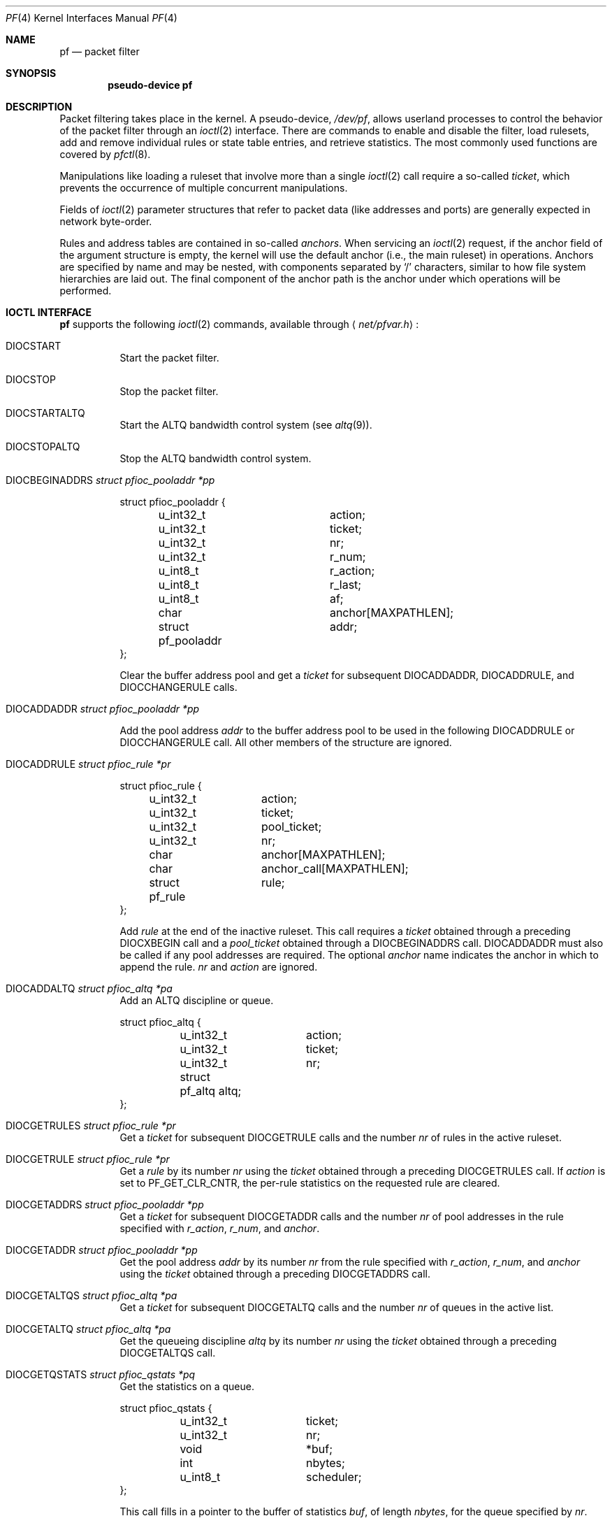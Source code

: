 .\"	$NetBSD: pf.4,v 1.9 2009/03/22 14:29:34 perry Exp $
.\"	$OpenBSD: pf.4,v 1.59 2007/05/31 19:19:51 jmc Exp $
.\"
.\" Copyright (C) 2001, Kjell Wooding.  All rights reserved.
.\"
.\" Redistribution and use in source and binary forms, with or without
.\" modification, are permitted provided that the following conditions
.\" are met:
.\" 1. Redistributions of source code must retain the above copyright
.\"    notice, this list of conditions and the following disclaimer.
.\" 2. Redistributions in binary form must reproduce the above copyright
.\"    notice, this list of conditions and the following disclaimer in the
.\"    documentation and/or other materials provided with the distribution.
.\" 3. Neither the name of the project nor the names of its contributors
.\"    may be used to endorse or promote products derived from this software
.\"    without specific prior written permission.
.\"
.\" THIS SOFTWARE IS PROVIDED BY THE PROJECT AND CONTRIBUTORS ``AS IS'' AND
.\" ANY EXPRESS OR IMPLIED WARRANTIES, INCLUDING, BUT NOT LIMITED TO, THE
.\" IMPLIED WARRANTIES OF MERCHANTABILITY AND FITNESS FOR A PARTICULAR PURPOSE
.\" ARE DISCLAIMED.  IN NO EVENT SHALL THE PROJECT OR CONTRIBUTORS BE LIABLE
.\" FOR ANY DIRECT, INDIRECT, INCIDENTAL, SPECIAL, EXEMPLARY, OR CONSEQUENTIAL
.\" DAMAGES (INCLUDING, BUT NOT LIMITED TO, PROCUREMENT OF SUBSTITUTE GOODS
.\" OR SERVICES; LOSS OF USE, DATA, OR PROFITS; OR BUSINESS INTERRUPTION)
.\" HOWEVER CAUSED AND ON ANY THEORY OF LIABILITY, WHETHER IN CONTRACT, STRICT
.\" LIABILITY, OR TORT (INCLUDING NEGLIGENCE OR OTHERWISE) ARISING IN ANY WAY
.\" OUT OF THE USE OF THIS SOFTWARE, EVEN IF ADVISED OF THE POSSIBILITY OF
.\" SUCH DAMAGE.
.\"
.Dd May 31, 2007
.Dt PF 4
.Os
.Sh NAME
.Nm pf
.Nd packet filter
.Sh SYNOPSIS
.Cd "pseudo-device pf"
.Sh DESCRIPTION
Packet filtering takes place in the kernel.
A pseudo-device,
.Pa /dev/pf ,
allows userland processes to control the
behavior of the packet filter through an
.Xr ioctl 2
interface.
There are commands to enable and disable the filter, load rulesets,
add and remove individual rules or state table entries,
and retrieve statistics.
The most commonly used functions are covered by
.Xr pfctl 8 .
.Pp
Manipulations like loading a ruleset that involve more than a single
.Xr ioctl 2
call require a so-called
.Em ticket ,
which prevents the occurrence of
multiple concurrent manipulations.
.Pp
Fields of
.Xr ioctl 2
parameter structures that refer to packet data (like
addresses and ports) are generally expected in network byte-order.
.Pp
Rules and address tables are contained in so-called
.Em anchors .
When servicing an
.Xr ioctl 2
request, if the anchor field of the argument structure is empty,
the kernel will use the default anchor (i.e., the main ruleset)
in operations.
Anchors are specified by name and may be nested, with components
separated by
.Sq /
characters, similar to how file system hierarchies are laid out.
The final component of the anchor path is the anchor under which
operations will be performed.
.Sh IOCTL INTERFACE
.Nm
supports the following
.Xr ioctl 2
commands, available through
.Aq Pa net/pfvar.h :
.Bl -tag -width xxxxxx
.It Dv DIOCSTART
Start the packet filter.
.It Dv DIOCSTOP
Stop the packet filter.
.It Dv DIOCSTARTALTQ
Start the ALTQ bandwidth control system (see
.Xr altq 9 ) .
.It Dv DIOCSTOPALTQ
Stop the ALTQ bandwidth control system.
.It Dv DIOCBEGINADDRS Fa "struct pfioc_pooladdr *pp"
.Bd -literal
struct pfioc_pooladdr {
	u_int32_t		action;
	u_int32_t		ticket;
	u_int32_t		nr;
	u_int32_t		r_num;
	u_int8_t		r_action;
	u_int8_t		r_last;
	u_int8_t		af;
	char			anchor[MAXPATHLEN];
	struct pf_pooladdr	addr;
};
.Ed
.Pp
Clear the buffer address pool and get a
.Va ticket
for subsequent
.Dv DIOCADDADDR ,
.Dv DIOCADDRULE ,
and
.Dv DIOCCHANGERULE
calls.
.It Dv DIOCADDADDR Fa "struct pfioc_pooladdr *pp"
.Pp
Add the pool address
.Va addr
to the buffer address pool to be used in the following
.Dv DIOCADDRULE
or
.Dv DIOCCHANGERULE
call.
All other members of the structure are ignored.
.It Dv DIOCADDRULE Fa "struct pfioc_rule *pr"
.Bd -literal
struct pfioc_rule {
	u_int32_t	action;
	u_int32_t	ticket;
	u_int32_t	pool_ticket;
	u_int32_t	nr;
	char		anchor[MAXPATHLEN];
	char		anchor_call[MAXPATHLEN];
	struct pf_rule	rule;
};
.Ed
.Pp
Add
.Va rule
at the end of the inactive ruleset.
This call requires a
.Va ticket
obtained through a preceding
.Dv DIOCXBEGIN
call and a
.Va pool_ticket
obtained through a
.Dv DIOCBEGINADDRS
call.
.Dv DIOCADDADDR
must also be called if any pool addresses are required.
The optional
.Va anchor
name indicates the anchor in which to append the rule.
.Va nr
and
.Va action
are ignored.
.It Dv DIOCADDALTQ Fa "struct pfioc_altq *pa"
Add an ALTQ discipline or queue.
.Bd -literal
struct pfioc_altq {
	u_int32_t	action;
	u_int32_t	ticket;
	u_int32_t	nr;
	struct pf_altq  altq;
};
.Ed
.It Dv DIOCGETRULES Fa "struct pfioc_rule *pr"
Get a
.Va ticket
for subsequent
.Dv DIOCGETRULE
calls and the number
.Va nr
of rules in the active ruleset.
.It Dv DIOCGETRULE Fa "struct pfioc_rule *pr"
Get a
.Va rule
by its number
.Va nr
using the
.Va ticket
obtained through a preceding
.Dv DIOCGETRULES
call.
If
.Va action
is set to
.Dv PF_GET_CLR_CNTR ,
the per-rule statistics on the requested rule are cleared.
.It Dv DIOCGETADDRS Fa "struct pfioc_pooladdr *pp"
Get a
.Va ticket
for subsequent
.Dv DIOCGETADDR
calls and the number
.Va nr
of pool addresses in the rule specified with
.Va r_action ,
.Va r_num ,
and
.Va anchor .
.It Dv DIOCGETADDR Fa "struct pfioc_pooladdr *pp"
Get the pool address
.Va addr
by its number
.Va nr
from the rule specified with
.Va r_action ,
.Va r_num ,
and
.Va anchor
using the
.Va ticket
obtained through a preceding
.Dv DIOCGETADDRS
call.
.It Dv DIOCGETALTQS Fa "struct pfioc_altq *pa"
Get a
.Va ticket
for subsequent
.Dv DIOCGETALTQ
calls and the number
.Va nr
of queues in the active list.
.It Dv DIOCGETALTQ Fa "struct pfioc_altq *pa"
Get the queueing discipline
.Va altq
by its number
.Va nr
using the
.Va ticket
obtained through a preceding
.Dv DIOCGETALTQS
call.
.It Dv DIOCGETQSTATS Fa "struct pfioc_qstats *pq"
Get the statistics on a queue.
.Bd -literal
struct pfioc_qstats {
	u_int32_t	 ticket;
	u_int32_t	 nr;
	void		*buf;
	int		 nbytes;
	u_int8_t	 scheduler;
};
.Ed
.Pp
This call fills in a pointer to the buffer of statistics
.Va buf ,
of length
.Va nbytes ,
for the queue specified by
.Va nr .
.It Dv DIOCGETRULESETS Fa "struct pfioc_ruleset *pr"
.Bd -literal
struct pfioc_ruleset {
	u_int32_t	 nr;
	char		 path[MAXPATHLEN];
	char		 name[PF_ANCHOR_NAME_SIZE];
};
.Ed
.Pp
Get the number
.Va nr
of rulesets (i.e., anchors) directly attached to the anchor named by
.Va path
for use in subsequent
.Dv DIOCGETRULESET
calls.
Nested anchors, since they are not directly attached to the given
anchor, will not be included.
This ioctl returns
.Er EINVAL
if the given anchor does not exist.
.It Dv DIOCGETRULESET Fa "struct pfioc_ruleset *pr"
Get a ruleset (i.e., an anchor)
.Va name
by its number
.Va nr
from the given anchor
.Va path ,
the maximum number of which can be obtained from a preceding
.Dv DIOCGETRULESETS
call.
This ioctl returns
.Er EINVAL
if the given anchor does not exist or
.Er EBUSY
if another process is concurrently updating a ruleset.
.It Dv DIOCADDSTATE Fa "struct pfioc_state *ps"
Add a state entry.
.Bd -literal
struct pfioc_state {
	u_int32_t	 nr;
	struct pf_state	 state;
};
.Ed
.It Dv DIOCGETSTATE Fa "struct pfioc_state *ps"
Extract the entry with the specified number
.Va nr
from the state table.
.It Dv DIOCKILLSTATES Fa "struct pfioc_state_kill *psk"
Remove matching entries from the state table.
This ioctl returns the number of killed states in
.Va psk_af .
.Bd -literal
struct pfioc_state_kill {
	sa_family_t		psk_af;
	int			psk_proto;
	struct pf_rule_addr	psk_src;
	struct pf_rule_addr	psk_dst;
	char			psk_ifname[IFNAMSIZ];
};
.Ed
.It Dv DIOCCLRSTATES Fa "struct pfioc_state_kill *psk"
Clear all states.
It works like
.Dv DIOCKILLSTATES ,
but ignores the
.Va psk_af ,
.Va psk_proto ,
.Va psk_src ,
and
.Va psk_dst
fields of the
.Vt pfioc_state_kill
structure.
.It Dv DIOCSETSTATUSIF Fa "struct pfioc_if *pi"
Specify the interface for which statistics are accumulated.
.Bd -literal
struct pfioc_if {
	char		 ifname[IFNAMSIZ];
};
.Ed
.It Dv DIOCGETSTATUS Fa "struct pf_status *s"
Get the internal packet filter statistics.
.Bd -literal
struct pf_status {
	u_int64_t	counters[PFRES_MAX];
	u_int64_t	lcounters[LCNT_MAX];
	u_int64_t	fcounters[FCNT_MAX];
	u_int64_t	scounters[SCNT_MAX];
	u_int64_t	pcounters[2][2][3];
	u_int64_t	bcounters[2][2];
	u_int64_t	stateid;
	u_int32_t	running;
	u_int32_t	states;
	u_int32_t	src_nodes;
	u_int32_t	since;
	u_int32_t	debug;
	u_int32_t	hostid;
	char		ifname[IFNAMSIZ];
	u_int8_t	pf_chksum[MD5_DIGEST_LENGTH];
};
.Ed
.It Dv DIOCCLRSTATUS
Clear the internal packet filter statistics.
.It Dv DIOCNATLOOK Fa "struct pfioc_natlook *pnl"
Look up a state table entry by source and destination addresses and ports.
.Bd -literal
struct pfioc_natlook {
	struct pf_addr	 saddr;
	struct pf_addr	 daddr;
	struct pf_addr	 rsaddr;
	struct pf_addr	 rdaddr;
	u_int16_t	 sport;
	u_int16_t	 dport;
	u_int16_t	 rsport;
	u_int16_t	 rdport;
	sa_family_t	 af;
	u_int8_t	 proto;
	u_int8_t	 direction;
};
.Ed
.It Dv DIOCSETDEBUG Fa "u_int32_t *level"
Set the debug level.
.Bd -literal
enum	{ PF_DEBUG_NONE, PF_DEBUG_URGENT, PF_DEBUG_MISC,
	  PF_DEBUG_NOISY };
.Ed
.It Dv DIOCGETSTATES Fa "struct pfioc_states *ps"
Get state table entries.
.Bd -literal
struct pfioc_states {
	int	ps_len;
	union {
		caddr_t		 psu_buf;
		struct pf_state *psu_states;
	} ps_u;
#define ps_buf		ps_u.psu_buf
#define ps_states	ps_u.psu_states
};
.Ed
.Pp
If
.Va ps_len
is non-zero on entry, as many states as possible that can fit into this
size will be copied into the supplied buffer
.Va ps_states .
On exit,
.Va ps_len
is always set to the total size required to hold all state table entries
(i.e., it is set to
.Li sizeof(struct pf_state) * nr ) .
.It Dv DIOCCHANGERULE Fa "struct pfioc_rule *pcr"
Add or remove the
.Va rule
in the ruleset specified by
.Va rule.action .
.Pp
The type of operation to be performed is indicated by
.Va action ,
which can be any of the following:
.Bd -literal
enum	{ PF_CHANGE_NONE, PF_CHANGE_ADD_HEAD, PF_CHANGE_ADD_TAIL,
	  PF_CHANGE_ADD_BEFORE, PF_CHANGE_ADD_AFTER,
	  PF_CHANGE_REMOVE, PF_CHANGE_GET_TICKET };
.Ed
.Pp
.Va ticket
must be set to the value obtained with
.Dv PF_CHANGE_GET_TICKET
for all actions except
.Dv PF_CHANGE_GET_TICKET .
.Va pool_ticket
must be set to the value obtained with the
.Dv DIOCBEGINADDRS
call for all actions except
.Dv PF_CHANGE_REMOVE
and
.Dv PF_CHANGE_GET_TICKET .
.Va anchor
indicates to which anchor the operation applies.
.Va nr
indicates the rule number against which
.Dv PF_CHANGE_ADD_BEFORE ,
.Dv PF_CHANGE_ADD_AFTER ,
or
.Dv PF_CHANGE_REMOVE
actions are applied.
.\" It Dv DIOCCHANGEALTQ Fa "struct pfioc_altq *pcr"
.It Dv DIOCCHANGEADDR Fa "struct pfioc_pooladdr *pca"
Add or remove the pool address
.Va addr
from the rule specified by
.Va r_action ,
.Va r_num ,
and
.Va anchor .
.It Dv DIOCSETTIMEOUT Fa "struct pfioc_tm *pt"
.Bd -literal
struct pfioc_tm {
	int		 timeout;
	int		 seconds;
};
.Ed
.Pp
Set the state timeout of
.Va timeout
to
.Va seconds .
The old value will be placed into
.Va seconds .
For possible values of
.Va timeout ,
consult the
.Dv PFTM_*
values in
.Aq Pa net/pfvar.h .
.It Dv DIOCGETTIMEOUT Fa "struct pfioc_tm *pt"
Get the state timeout of
.Va timeout .
The value will be placed into the
.Va seconds
field.
.It Dv DIOCCLRRULECTRS
Clear per-rule statistics.
.It Dv DIOCSETLIMIT Fa "struct pfioc_limit *pl"
Set the hard limits on the memory pools used by the packet filter.
.Bd -literal
struct pfioc_limit {
	int		index;
	unsigned	limit;
};

enum	{ PF_LIMIT_STATES, PF_LIMIT_SRC_NODES, PF_LIMIT_FRAGS,
	  PF_LIMIT_TABLES, PF_LIMIT_TABLE_ENTRIES, PF_LIMIT_MAX };
.Ed
.It Dv DIOCGETLIMIT Fa "struct pfioc_limit *pl"
Get the hard
.Va limit
for the memory pool indicated by
.Va index .
.It Dv DIOCRCLRTABLES Fa "struct pfioc_table *io"
Clear all tables.
All the ioctls that manipulate radix tables
use the same structure described below.
For
.Dv DIOCRCLRTABLES ,
.Va pfrio_ndel
contains on exit the number of tables deleted.
.Bd -literal
struct pfioc_table {
	struct pfr_table	 pfrio_table;
	void			*pfrio_buffer;
	int			 pfrio_esize;
	int			 pfrio_size;
	int			 pfrio_size2;
	int			 pfrio_nadd;
	int			 pfrio_ndel;
	int			 pfrio_nchange;
	int			 pfrio_flags;
	u_int32_t		 pfrio_ticket;
};
#define pfrio_exists    pfrio_nadd
#define pfrio_nzero     pfrio_nadd
#define pfrio_nmatch    pfrio_nadd
#define pfrio_naddr     pfrio_size2
#define pfrio_setflag   pfrio_size2
#define pfrio_clrflag   pfrio_nadd
.Ed
.It Dv DIOCRADDTABLES Fa "struct pfioc_table *io"
Create one or more tables.
On entry,
.Va pfrio_buffer
must point to an array of
.Vt struct pfr_table
containing at least
.Vt pfrio_size
elements.
.Vt pfrio_esize
must be the size of
.Vt struct pfr_table .
On exit,
.Va pfrio_nadd
contains the number of tables effectively created.
.Bd -literal
struct pfr_table {
	char		pfrt_anchor[MAXPATHLEN];
	char		pfrt_name[PF_TABLE_NAME_SIZE];
	u_int32_t	pfrt_flags;
	u_int8_t	pfrt_fback;
};
.Ed
.It Dv DIOCRDELTABLES Fa "struct pfioc_table *io"
Delete one or more tables.
On entry,
.Va pfrio_buffer
must point to an array of
.Vt struct pfr_table
containing at least
.Vt pfrio_size
elements.
.Vt pfrio_esize
must be the size of
.Vt struct pfr_table .
On exit,
.Va pfrio_ndel
contains the number of tables effectively deleted.
.It Dv DIOCRGETTABLES Fa "struct pfioc_table *io"
Get the list of all tables.
On entry,
.Va pfrio_buffer[pfrio_size]
contains a valid writeable buffer for
.Vt pfr_table
structures.
On exit,
.Va pfrio_size
contains the number of tables written into the buffer.
If the buffer is too small, the kernel does not store anything but just
returns the required buffer size, without error.
.It Dv DIOCRGETTSTATS Fa "struct pfioc_table *io"
This call is like
.Dv DIOCRGETTABLES
but is used to get an array of
.Vt pfr_tstats
structures.
.Bd -literal
struct pfr_tstats {
	struct pfr_table pfrts_t;
	u_int64_t	 pfrts_packets
			     [PFR_DIR_MAX][PFR_OP_TABLE_MAX];
	u_int64_t	 pfrts_bytes
			     [PFR_DIR_MAX][PFR_OP_TABLE_MAX];
	u_int64_t	 pfrts_match;
	u_int64_t	 pfrts_nomatch;
	long		 pfrts_tzero;
	int		 pfrts_cnt;
	int		 pfrts_refcnt[PFR_REFCNT_MAX];
};
#define pfrts_name	 pfrts_t.pfrt_name
#define pfrts_flags	 pfrts_t.pfrt_flags
.Ed
.It Dv DIOCRCLRTSTATS Fa "struct pfioc_table *io"
Clear the statistics of one or more tables.
On entry,
.Va pfrio_buffer
must point to an array of
.Vt struct pfr_table
containing at least
.Vt pfrio_size
elements.
.Vt pfrio_esize
must be the size of
.Vt struct pfr_table .
On exit,
.Va pfrio_nzero
contains the number of tables effectively cleared.
.It Dv DIOCRCLRADDRS Fa "struct pfioc_table *io"
Clear all addresses in a table.
On entry,
.Va pfrio_table
contains the table to clear.
On exit,
.Va pfrio_ndel
contains the number of addresses removed.
.It Dv DIOCRADDADDRS Fa "struct pfioc_table *io"
Add one or more addresses to a table.
On entry,
.Va pfrio_table
contains the table ID and
.Va pfrio_buffer
must point to an array of
.Vt struct pfr_addr
containing at least
.Vt pfrio_size
elements to add to the table.
.Vt pfrio_esize
must be the size of
.Vt struct pfr_addr .
On exit,
.Va pfrio_nadd
contains the number of addresses effectively added.
.Bd -literal
struct pfr_addr {
	union {
		struct in_addr	 _pfra_ip4addr;
		struct in6_addr	 _pfra_ip6addr;
	}		 pfra_u;
	u_int8_t	 pfra_af;
	u_int8_t	 pfra_net;
	u_int8_t	 pfra_not;
	u_int8_t	 pfra_fback;
};
#define pfra_ip4addr    pfra_u._pfra_ip4addr
#define pfra_ip6addr    pfra_u._pfra_ip6addr
.Ed
.It Dv DIOCRDELADDRS Fa "struct pfioc_table *io"
Delete one or more addresses from a table.
On entry,
.Va pfrio_table
contains the table ID and
.Va pfrio_buffer
must point to an array of
.Vt struct pfr_addr
containing at least
.Vt pfrio_size
elements to delete from the table.
.Vt pfrio_esize
must be the size of
.Vt struct pfr_addr .
On exit,
.Va pfrio_ndel
contains the number of addresses effectively deleted.
.It Dv DIOCRSETADDRS Fa "struct pfioc_table *io"
Replace the content of a table by a new address list.
This is the most complicated command, which uses all the structure members.
.Pp
On entry,
.Va pfrio_table
contains the table ID and
.Va pfrio_buffer
must point to an array of
.Vt struct pfr_addr
containing at least
.Vt pfrio_size
elements which become the new contents of the table.
.Vt pfrio_esize
must be the size of
.Vt struct pfr_addr .
Additionally, if
.Va pfrio_size2
is non-zero,
.Va pfrio_buffer[pfrio_size..pfrio_size2]
must be a writeable buffer, into which the kernel can copy the
addresses that have been deleted during the replace operation.
On exit,
.Va pfrio_ndel ,
.Va pfrio_nadd ,
and
.Va pfrio_nchange
contain the number of addresses deleted, added, and changed by the
kernel.
If
.Va pfrio_size2
was set on entry,
.Va pfrio_size2
will point to the size of the buffer used, exactly like
.Dv DIOCRGETADDRS .
.It Dv DIOCRGETADDRS Fa "struct pfioc_table *io"
Get all the addresses of a table.
On entry,
.Va pfrio_table
contains the table ID and
.Va pfrio_buffer[pfrio_size]
contains a valid writeable buffer for
.Vt pfr_addr
structures.
On exit,
.Va pfrio_size
contains the number of addresses written into the buffer.
If the buffer was too small, the kernel does not store anything but just
returns the required buffer size, without returning an error.
.It Dv DIOCRGETASTATS Fa "struct pfioc_table *io"
This call is like
.Dv DIOCRGETADDRS
but is used to get an array of
.Vt pfr_astats
structures.
.Bd -literal
struct pfr_astats {
	struct pfr_addr	 pfras_a;
	u_int64_t	 pfras_packets
			     [PFR_DIR_MAX][PFR_OP_ADDR_MAX];
	u_int64_t	 pfras_bytes
			     [PFR_DIR_MAX][PFR_OP_ADDR_MAX];
	long		 pfras_tzero;
};
.Ed
.It Dv DIOCRCLRASTATS Fa "struct pfioc_table *io"
Clear the statistics of one or more addresses.
On entry,
.Va pfrio_table
contains the table ID and
.Va pfrio_buffer
must point to an array of
.Vt struct pfr_addr
containing at least
.Vt pfrio_size
elements to be cleared from the table.
.Vt pfrio_esize
must be the size of
.Vt struct pfr_addr .
On exit,
.Va pfrio_nzero
contains the number of addresses effectively cleared.
.It Dv DIOCRTSTADDRS Fa "struct pfioc_table *io"
Test if the given addresses match a table.
On entry,
.Va pfrio_table
contains the table ID and
.Va pfrio_buffer
must point to an array of
.Vt struct pfr_addr
containing at least
.Vt pfrio_size
elements, each of which will be tested for a match in the table.
.Vt pfrio_esize
must be the size of
.Vt struct pfr_addr .
On exit, the kernel updates the
.Vt pfr_addr
array by setting the
.Va pfra_fback
member appropriately.
.It Dv DIOCRSETTFLAGS Fa "struct pfioc_table *io"
Change the
.Dv PFR_TFLAG_CONST
or
.Dv PFR_TFLAG_PERSIST
flags of a table.
On entry,
.Va pfrio_buffer
must point to an array of
.Vt struct pfr_table
containing at least
.Vt pfrio_size
elements.
.Va pfrio_esize
must be the size of
.Vt struct pfr_table .
.Va pfrio_setflag
must contain the flags to add, while
.Va pfrio_clrflag
must contain the flags to remove.
On exit,
.Va pfrio_nchange
and
.Va pfrio_ndel
contain the number of tables altered or deleted by the kernel.
Yes, tables can be deleted if one removes the
.Dv PFR_TFLAG_PERSIST
flag of an unreferenced table.
.It Dv DIOCRINADEFINE Fa "struct pfioc_table *io"
Defines a table in the inactive set.
On entry,
.Va pfrio_table
contains the table ID and
.Va pfrio_buffer[pfrio_size]
contains an array of
.Vt pfr_addr
structures to put in the table.
A valid ticket must also be supplied to
.Va pfrio_ticket .
On exit,
.Va pfrio_nadd
contains 0 if the table was already defined in the inactive list
or 1 if a new table has been created.
.Va pfrio_naddr
contains the number of addresses effectively put in the table.
.It Dv DIOCXBEGIN Fa "struct pfioc_trans *io"
.Bd -literal
struct pfioc_trans {
	int		 size;	/* number of elements */
	int		 esize;	/* size of each element in bytes */
	struct pfioc_trans_e {
		int		rs_num;
		char		anchor[MAXPATHLEN];
		u_int32_t	ticket;
	}		*array;
};
.Ed
.Pp
Clear all the inactive rulesets specified in the
.Vt pfioc_trans_e
array.
For each ruleset, a ticket is returned for subsequent "add rule" ioctls,
as well as for the
.Dv DIOCXCOMMIT
and
.Dv DIOCXROLLBACK
calls.
.Pp
Ruleset types, identified by
.Va rs_num ,
include the following:
.Pp
.Bl -tag -width PF_RULESET_FILTER -offset ind -compact
.It Dv PF_RULESET_SCRUB
Scrub (packet normalization) rules.
.It Dv PF_RULESET_FILTER
Filter rules.
.It Dv PF_RULESET_NAT
NAT (Network Address Translation) rules.
.It Dv PF_RULESET_BINAT
Bidirectional NAT rules.
.It Dv PF_RULESET_RDR
Redirect rules.
.It Dv PF_RULESET_ALTQ
ALTQ disciplines.
.It Dv PF_RULESET_TABLE
Address tables.
.El
.It Dv DIOCXCOMMIT Fa "struct pfioc_trans *io"
Atomically switch a vector of inactive rulesets to the active rulesets.
This call is implemented as a standard two-phase commit, which will either
fail for all rulesets or completely succeed.
All tickets need to be valid.
This ioctl returns
.Er EBUSY
if another process is concurrently updating some of the same rulesets.
.It Dv DIOCXROLLBACK Fa "struct pfioc_trans *io"
Clean up the kernel by undoing all changes that have taken place on the
inactive rulesets since the last
.Dv DIOCXBEGIN .
.Dv DIOCXROLLBACK
will silently ignore rulesets for which the ticket is invalid.
.It Dv DIOCSETHOSTID Fa "u_int32_t *hostid"
Set the host ID, which is used by
.Xr pfsync 4
to identify which host created state table entries.
.It Dv DIOCOSFPFLUSH
Flush the passive OS fingerprint table.
.It Dv DIOCOSFPADD Fa "struct pf_osfp_ioctl *io"
.Bd -literal
struct pf_osfp_ioctl {
	struct pf_osfp_entry {
		SLIST_ENTRY(pf_osfp_entry) fp_entry;
		pf_osfp_t		fp_os;
		char			fp_class_nm[PF_OSFP_LEN];
		char			fp_version_nm[PF_OSFP_LEN];
		char			fp_subtype_nm[PF_OSFP_LEN];
	} 			fp_os;
	pf_tcpopts_t		fp_tcpopts;
	u_int16_t		fp_wsize;
	u_int16_t		fp_psize;
	u_int16_t		fp_mss;
	u_int16_t		fp_flags;
	u_int8_t		fp_optcnt;
	u_int8_t		fp_wscale;
	u_int8_t		fp_ttl;
	int			fp_getnum;
};
.Ed
.Pp
Add a passive OS fingerprint to the table.
Set
.Va fp_os.fp_os
to the packed fingerprint,
.Va fp_os.fp_class_nm
to the name of the class (Linux, Windows, etc),
.Va fp_os.fp_version_nm
to the name of the version (NT, 95, 98), and
.Va fp_os.fp_subtype_nm
to the name of the subtype or patchlevel.
The members
.Va fp_mss ,
.Va fp_wsize ,
.Va fp_psize ,
.Va fp_ttl ,
.Va fp_optcnt ,
and
.Va fp_wscale
are set to the TCP MSS, the TCP window size, the IP length, the IP TTL,
the number of TCP options, and the TCP window scaling constant of the
TCP SYN packet, respectively.
.Pp
The
.Va fp_flags
member is filled according to the
.Aq Pa net/pfvar.h
include file
.Dv PF_OSFP_*
defines.
The
.Va fp_tcpopts
member contains packed TCP options.
Each option uses
.Dv PF_OSFP_TCPOPT_BITS
bits in the packed value.
Options include any of
.Dv PF_OSFP_TCPOPT_NOP ,
.Dv PF_OSFP_TCPOPT_SACK ,
.Dv PF_OSFP_TCPOPT_WSCALE ,
.Dv PF_OSFP_TCPOPT_MSS ,
or
.Dv PF_OSFP_TCPOPT_TS .
.Pp
The
.Va fp_getnum
member is not used with this ioctl.
.Pp
The structure's slack space must be zeroed for correct operation;
.Xr memset 3
the whole structure to zero before filling and sending to the kernel.
.It Dv DIOCOSFPGET Fa "struct pf_osfp_ioctl *io"
Get the passive OS fingerprint number
.Va fp_getnum
from the kernel's fingerprint list.
The rest of the structure members will come back filled.
Get the whole list by repeatedly incrementing the
.Va fp_getnum
number until the ioctl returns
.Er EBUSY .
.It Dv DIOCGETSRCNODES Fa "struct pfioc_src_nodes *psn"
.Bd -literal
struct pfioc_src_nodes {
	int	psn_len;
	union {
		caddr_t		psu_buf;
		struct pf_src_node	*psu_src_nodes;
	} psn_u;
#define psn_buf		psn_u.psu_buf
#define psn_src_nodes	psn_u.psu_src_nodes
};
.Ed
.Pp
Get the list of source nodes kept by sticky addresses and source
tracking.
The ioctl must be called once with
.Va psn_len
set to 0.
If the ioctl returns without error,
.Va psn_len
will be set to the size of the buffer required to hold all the
.Va pf_src_node
structures held in the table.
A buffer of this size should then be allocated, and a pointer to this buffer
placed in
.Va psn_buf .
The ioctl must then be called again to fill this buffer with the actual
source node data.
After that call,
.Va psn_len
will be set to the length of the buffer actually used.
.It Dv DIOCCLRSRCNODES
Clear the tree of source tracking nodes.
.It Dv DIOCIGETIFACES Fa "struct pfioc_iface *io"
Get the list of interfaces and interface drivers known to
.Nm .
All the ioctls that manipulate interfaces
use the same structure described below:
.Bd -literal
struct pfioc_iface {
	char			 pfiio_name[IFNAMSIZ];
	void			*pfiio_buffer;
	int			 pfiio_esize;
	int			 pfiio_size;
	int			 pfiio_nzero;
	int			 pfiio_flags;
};
.Ed
.Pp
If not empty,
.Va pfiio_name
can be used to restrict the search to a specific interface or driver.
.Va pfiio_buffer[pfiio_size]
is the user-supplied buffer for returning the data.
On entry,
.Va pfiio_size
contains the number of
.Vt pfi_kif
entries that can fit into the buffer.
The kernel will replace this value by the real number of entries it wants
to return.
.Va pfiio_esize
should be set to
.Li sizeof(struct pfi_kif) .
.Pp
The data is returned in the
.Vt pfi_kif
structure described below:
.Bd -literal
struct pfi_kif {
	RB_ENTRY(pfi_kif)		 pfik_tree;
	char				 pfik_name[IFNAMSIZ];
	u_int64_t			 pfik_packets[2][2][2];
	u_int64_t			 pfik_bytes[2][2][2];
	u_int32_t			 pfik_tzero;
	int				 pfik_flags;
	struct pf_state_tree_lan_ext	 pfik_lan_ext;
	struct pf_state_tree_ext_gwy	 pfik_ext_gwy;
	TAILQ_ENTRY(pfi_kif)		 pfik_w_states;
	void				*pfik_ah_cookie;
	struct ifnet			*pfik_ifp;
	struct ifg_group		*pfik_group;
	int				 pfik_states;
	int				 pfik_rules;
	TAILQ_HEAD(, pfi_dynaddr)	 pfik_dynaddrs;
};
.Ed
.It Dv DIOCSETIFFLAG Fa "struct pfioc_iface *io"
Set the user setable flags (described above) of the
.Nm
internal interface description.
The filtering process is the same as for
.Dv DIOCIGETIFACES .
.Bd -literal
#define PFI_IFLAG_SKIP		0x0100	/* skip filtering on interface */
.Ed
.It Dv DIOCCLRIFFLAG Fa "struct pfioc_iface *io"
Works as
.Dv DIOCSETIFFLAG
above but clears the flags.
.El
.Sh FILES
.Bl -tag -width /dev/pf -compact
.It Pa /dev/pf
packet filtering device.
.El
.Sh EXAMPLES
The following example demonstrates how to use the
.Dv DIOCNATLOOK
command to find the internal host/port of a NATed connection:
.Bd -literal
#include <sys/types.h>
#include <sys/socket.h>
#include <sys/ioctl.h>
#include <sys/fcntl.h>
#include <net/if.h>
#include <netinet/in.h>
#include <net/pfvar.h>
#include <err.h>
#include <stdio.h>
#include <stdlib.h>

u_int32_t
read_address(const char *s)
{
	int a, b, c, d;

	sscanf(s, "%i.%i.%i.%i", &a, &b, &c, &d);
	return htonl(a << 24 | b << 16 | c << 8 | d);
}

void
print_address(u_int32_t a)
{
	a = ntohl(a);
	printf("%d.%d.%d.%d", a >> 24 & 255, a >> 16 & 255,
	    a >> 8 & 255, a & 255);
}

int
main(int argc, char *argv[])
{
	struct pfioc_natlook nl;
	int dev;

	if (argc != 5) {
		printf("%s <gwy addr> <gwy port> <ext addr> <ext port>\\n",
		    argv[0]);
		return 1;
	}

	dev = open("/dev/pf", O_RDWR);
	if (dev == -1)
		err(1, "open(\\"/dev/pf\\") failed");

	memset(&nl, 0, sizeof(struct pfioc_natlook));
	nl.saddr.v4.s_addr	= read_address(argv[1]);
	nl.sport		= htons(atoi(argv[2]));
	nl.daddr.v4.s_addr	= read_address(argv[3]);
	nl.dport		= htons(atoi(argv[4]));
	nl.af			= AF_INET;
	nl.proto		= IPPROTO_TCP;
	nl.direction		= PF_IN;

	if (ioctl(dev, DIOCNATLOOK, &nl))
		err(1, "DIOCNATLOOK");

	printf("internal host ");
	print_address(nl.rsaddr.v4.s_addr);
	printf(":%u\\n", ntohs(nl.rsport));
	return 0;
}
.Ed
.Sh SEE ALSO
.Xr ioctl 2 ,
.Xr bridge 4 ,
.Xr pflog 4 ,
.\" .Xr pfsync 4 ,
.Xr pfctl 8 ,
.Xr altq 9
.Sh HISTORY
The
.Nm
packet filtering mechanism first appeared in
.Ox 3.0 .
.Sh CAVEATS
The following functionality is missing from
.Nm
in this version of
.Nx :
.Bl -bullet -offset indent
.It
The pfsync protocol is not supported.
.It
The
.Em group
keyword is not supported.
.El
